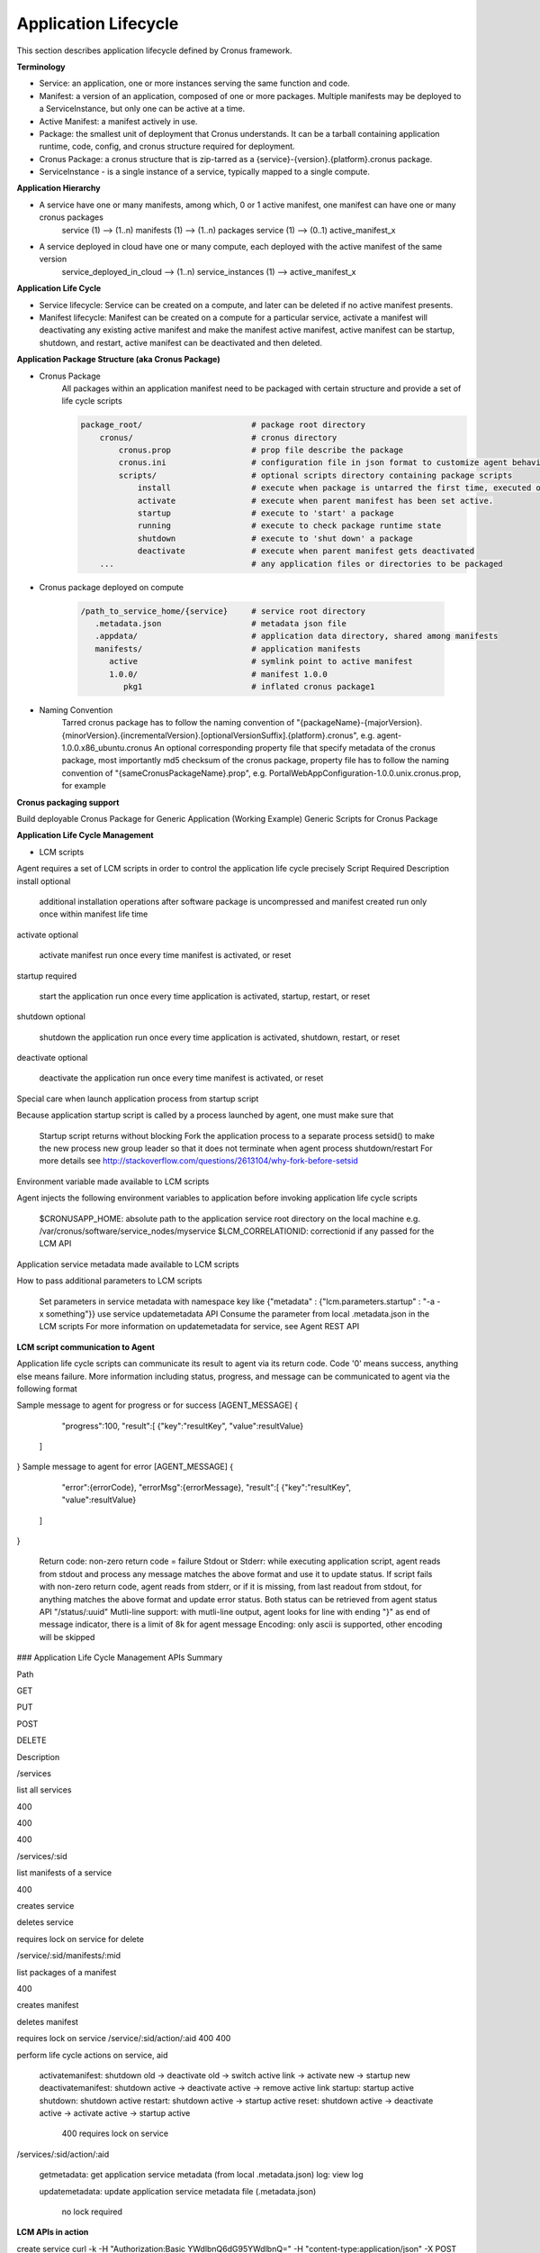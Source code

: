 Application Lifecycle
=======================

This section describes application lifecycle defined by Cronus framework.


**Terminology**

* Service: an application, one or more instances serving the same function and code.
* Manifest: a version of an application, composed of one or more packages. Multiple manifests may be deployed to a ServiceInstance, but only one can be active at a time.
* Active Manifest: a manifest actively in use.
* Package: the smallest unit of deployment that Cronus understands. It can be a tarball containing application runtime, code, config, and cronus structure required for deployment.
* Cronus Package: a cronus structure that is zip-tarred as a {service}-{version}.{platform}.cronus package.
* ServiceInstance - is a single instance of a service, typically mapped to a single compute.

**Application Hierarchy**

* A service have one or many manifests, among which, 0 or 1 active manifest, one manifest can have one or many cronus packages
   service (1) --> (1..n) manifests (1) --> (1..n) packages
   service (1) --> (0..1) active_manifest_x
* A service deployed in cloud have one or many compute, each deployed with the active manifest of the same version
   service_deployed_in_cloud --> (1..n) service_instances (1) --> active_manifest_x

**Application Life Cycle**

* Service lifecycle: Service can be created on a compute, and later can be deleted if no active manifest presents.
* Manifest lifecycle: Manifest can be created on a compute for a particular service, activate a manifest will deactivating any existing active manifest and make the manifest active manifest, active manifest can be startup, shutdown, and restart, active manifest can be deactivated and then deleted.

**Application Package Structure (aka Cronus Package)**

* Cronus Package
   All packages within an application manifest need to be packaged with certain structure and provide a set of life cycle scripts

   .. code-block:: bash

      package_root/                       # package root directory
          cronus/                         # cronus directory
              cronus.prop                 # prop file describe the package
              cronus.ini                  # configuration file in json format to customize agent behavior
              scripts/                    # optional scripts directory containing package scripts
                  install                 # execute when package is untarred the first time, executed once only during package life time.
                  activate                # execute when parent manifest has been set active.
                  startup                 # execute to 'start' a package
                  running                 # execute to check package runtime state
                  shutdown                # execute to 'shut down' a package
                  deactivate              # execute when parent manifest gets deactivated
          ...                             # any application files or directories to be packaged

* Cronus package deployed on compute

   .. code-block:: bash

      /path_to_service_home/{service}     # service root directory
         .metadata.json                   # metadata json file
         .appdata/                        # application data directory, shared among manifests
         manifests/                       # application manifests
            active                        # symlink point to active manifest
            1.0.0/                        # manifest 1.0.0
               pkg1                       # inflated cronus package1


* Naming Convention
   Tarred cronus package has to follow the naming convention of "{packageName}-{majorVersion}.{minorVersion}.{incrementalVersion}.[optionalVersionSuffix].{platform}.cronus", e.g. agent-1.0.0.x86_ubuntu.cronus
   An optional corresponding property file that specify metadata of the cronus package, most importantly md5 checksum of the cronus package, property file has to follow the naming convention of "{sameCronusPackageName}.prop", e.g. PortalWebAppConfiguration-1.0.0.unix.cronus.prop, for example

   .. code-block:: bash
      {
      "name":"agent-0.1.45.unix.cronus",
      "md5":"74680838d5d487912a99ee4913e974fc",
      "description":"agent package",
      "long description":"optional long description",
      "size":1199403,
      "contact":"user@abc.com"
      }

**Cronus packaging support**

Build deployable Cronus Package for Generic Application (Working Example) Generic Scripts for Cronus Package

**Application Life Cycle Management**

* LCM scripts

Agent requires a set of LCM scripts in order to control the application life cycle precisely
Script	Required	Description
install	optional	

    additional installation operations after software package is uncompressed and manifest created
    run only once within manifest life time

activate	optional	

    activate manifest
    run once every time manifest is activated, or reset

startup	        required	

    start the application
    run once every time application is activated, startup, restart, or reset

shutdown	optional	

    shutdown the application
    run once every time application is activated, shutdown, restart, or reset

deactivate	optional	

    deactivate the application
    run once every time manifest is activated, or reset


Special care when launch application process from startup script

Because application startup script is called by a process launched by agent, one must make sure that

    Startup script returns without blocking
    Fork the application process to a separate process
    setsid() to make the new process new group leader so that it does not terminate when agent process shutdown/restart
    For more details see http://stackoverflow.com/questions/2613104/why-fork-before-setsid

Environment variable made available to LCM scripts

Agent injects the following environment variables to application before invoking application life cycle scripts

    $CRONUSAPP_HOME: absolute path to the application service root directory on the local machine e.g. /var/cronus/software/service_nodes/myservice
    $LCM_CORRELATIONID: correctionid if any passed for the LCM API

Application service metadata made available to LCM scripts

How to pass additional parameters to LCM scripts

    Set parameters in service metadata with namespace key like {"metadata" : {"lcm.parameters.startup" : "-a -x something"}} use service updatemetadata API
    Consume the parameter from local .metadata.json in the LCM scripts
    For more information on updatemetadata for service, see Agent REST API

**LCM script communication to Agent**

Application life cycle scripts can communicate its result to agent via its return code. Code '0' means success, anything else means failure. More information including status, progress, and message can be communicated to agent via the following format

Sample message to agent for progress or for success
[AGENT_MESSAGE] 
{
	"progress":100,
	"result":[
    	{"key":"resultKey", "value":resultValue}
    ]
}
Sample message to agent for error
[AGENT_MESSAGE] 
{
	"error":{errorCode},
	"errorMsg":{errorMessage},
	"result":[
    	{"key":"resultKey", "value":resultValue}
    ]
}

    Return code: non-zero return code = failure
    Stdout or Stderr: while executing application script, agent reads from stdout and process any message matches the above format and use it to update status. If script fails with non-zero return code, agent reads from stderr, or if it is missing, from last readout from stdout, for anything matches the above format and update error status. Both status can be retrieved from agent status API "/status/:uuid"
    Mutli-line support: with mutli-line output, agent looks for line with ending "}" as end of message indicator, there is a limit of 8k for agent message
    Encoding: only ascii is supported, other encoding will be skipped

### Application Life Cycle Management APIs
Summary

Path
	

GET
	

PUT
	

POST
	

DELETE
	

Description

/services
	

list all services
	

400
	

400
	

400
	

/services/:sid
	

list manifests of a service
	

400
	

creates service
	

deletes service
	

requires lock on service for delete

/service/:sid/manifests/:mid
	

list packages of a manifest
	

400
	

creates manifest
	

deletes manifest
	

requires lock on service
/service/:sid/action/:aid	400	400	

perform life cycle actions on service, aid

    activatemanifest: shutdown old -> deactivate old -> switch active link -> activate new -> startup new
    deactivatemanifest: shutdown active -> deactivate active -> remove active link
    startup: startup active
    shutdown: shutdown active
    restart: shutdown active -> startup active
    reset: shutdown active -> deactivate active -> activate active -> startup active

	400	requires lock on service
/services/:sid/action/:aid	

    getmetadata: get application service metadata (from local .metadata.json)
    log: view log

		

    updatemetadata: update application service metadata file (.metadata.json)

		no lock required
**LCM APIs in action**

create service
curl -k -H "Authorization:Basic YWdlbnQ6dG95YWdlbnQ=" -H "content-type:application/json" -X POST https://host:12020/services/myservice

create manifest
curl -k -H "Authorization:Basic YWdlbnQ6dG95YWdlbnQ=" -H "content-type:application/json" -X POST -d '{"package": ["http://pkgrepo/tomcat-7.0.0.unix.cronus", "http://pkgrepo/myservice-1.0.0.unix.cronus"]}' https://host:12020/services/myservice/manifests/myservice-1.0.0

activate manifest
curl -k -H "Authorization:Basic YWdlbnQ6dG95YWdlbnQ=" -H "content-type:application/json" -X POST -d '{"manifest": "myservice-1.0.0"}' https://host:12020/services/myservice/action/activatemanifest

restart application
curl -k -H "Authorization:Basic YWdlbnQ6dG95YWdlbnQ=" -H "content-type:application/json" -X POST https://host:12020/services/myservice/action/restart

reset application
curl -k -H "Authorization:Basic YWdlbnQ6dG95YWdlbnQ=" -H "content-type:application/json" -X POST https://host:12020/services/myservice/action/reset

stop application
curl -k -H "Authorization:Basic YWdlbnQ6dG95YWdlbnQ=" -H "content-type:application/json" -X POST https://host:12020/services/myservice/action/stop

deactivate manifest
curl -k -H "Authorization:Basic YWdlbnQ6dG95YWdlbnQ=" -H "content-type:application/json" -X POST https://host:12020/services/myservice/action/deactivatemanifest

delete manifest
curl -k -H "Authorization:Basic YWdlbnQ6dG95YWdlbnQ=" -H "content-type:application/json" -X DELETE https://host:12020/services/myservice/manifests/myservice-1.0.0

delete service
curl -k -H "Authorization:Basic YWdlbnQ6dG95YWdlbnQ=" -H "content-type:application/json" -X DELETE https://host:12020/services/myservice
 

**LCM APIs working examples**

    Deploy an application

    # create service (THIS ONLY NEEDS TO BE RUN ONCE, BEFORE THE FIRST EVER DEPLOYMENT OF THE APPLICATION), this create an application on the machine called "myservice"
    curl -k -H "Authorization:Basic YWdlbnQ6dG95YWdlbnQ=" -H "content-type:application/json" -X POST https://host:12020/services/myservice

    # create manifest, this create a new version of the application "myservice" on the machine, in this case the version is "myservice-1.0.0"
    curl -k -H "Authorization:Basic YWdlbnQ6dG95YWdlbnQ=" -H "content-type:application/json" -X POST -d '{"package": ["http://pkgrepo/tomcat-7.0.0.unix.cronus", "http://pkgrepo/myservice-1.0.0.unix.cronus"]}' https://host:12020/services/myservice/manifests/myservice-1.0.0

    # activate manifest, this deactivate an existing version if any, and activate the new version "myservice-1.0.0"
    curl -k -H "Authorization:Basic YWdlbnQ6dG95YWdlbnQ=" -H "content-type:application/json" -X POST -d '{"manifest": "myservice-1.0.0"}' https://host:12020/services/myservice/action/activatemanifest

    Restart or Reset an application

    # restart application, this shutdown and start the current active manifest of the application
    curl -k -H "Authorization:Basic YWdlbnQ6dG95YWdlbnQ=" -H "content-type:application/json" -X POST https://host:12020/services/myservice/action/restart

    # reset application, this shutdown, deactivate, activate, and start the current active manifest of the application
    curl -k -H "Authorization:Basic YWdlbnQ6dG95YWdlbnQ=" -H "content-type:application/json" -X POST https://host:12020/services/myservice/action/reset

    Shutdown an application

    # stop application, this shutdown the current active manifest of the application
    curl -k -H "Authorization:Basic YWdlbnQ6dG95YWdlbnQ=" -H "content-type:application/json" -X POST https://host:12020/services/myservice/action/stop

    Uninstall an application 

    # deactivate manifest, if any
    curl -k -H "Authorization:Basic YWdlbnQ6dG95YWdlbnQ=" -H "content-type:application/json" -X POST https://host:12020/services/myservice/action/deactivatemanifest

    # delete service, cleanup everything related to the service from the machine
    curl -k -H "Authorization:Basic YWdlbnQ6dG95YWdlbnQ=" -H "content-type:application/json" -X DELETE https://host:12020/services/myservice

**Force install fresh packages**

Use case: Typically agent will skip download and unzip a package if it already exists on the machine. Sometimes it's desirable to force install a fresh package even if it is already present on the machine

How:

    In create manifest, metadata indicate force download package even it already exist in unzipped form in installed-packages folder

    # create manifest with force install, this will force install tomcat package even the same version already existed on the machine
    curl -k -H "Authorization:Basic YWdlbnQ6dG95YWdlbnQ=" -H "content-type:application/json" -X POST -d '{"package": ["http://pkgrepo/tomcat-7.0.0.unix.cronus", "http://pkgrepo/myservice-1.0.0.unix.cronus"], "forcePackageName": ["tomcat"]}' https://host:12020/services/myservice/manifests/myservice-1.0.0

    Unzip to a different location in installed-packages folder, with an added suffix of manifestname (formatted to remove special characters)

    # installed packages directory with force installation
    -installed-packages
      -tomcat
         -7.0.0.myservice100		# used by current active manifest
         -7.0.0.myservice101		# force download and installed by new manifest

**Additional Configurations**

Additional configurations are available in cronus.ini that provide desirable features and customization 
View application logs via agent

Specify application log directory in cronus.ini, and use agent API to view application logs

{
	"logAppDir": ["cronus/scripts/log"]
}

Note: the logging directory needs to have group level rx access for agent to access and read files, one may consider creating this directory with the right permission in your source control, or create it by activation script with the right permission

View application logs https://host:12020/services/{serviceid}/action/log

Note: the link work for either full serviceid or serviceid prefix (first 2 of 3 parts of the service id, et. .env.appsvc)
Configurable LCM script timeouts

Application can control agent behavior on life cycle operations via package configurations

To use this feature, specify the following configuration in cronus.ini

{
	"lcm_script_options": {
		"startup": {"timeout": 3600, "progress_timeout": 1200},
		"shutdown": {"timeout": 3600, "progress_timeout": 1200},
		"activate": {"timeout": 3600, "progress_timeout": 1200},
		"deactivate": {"timeout": 3600, "progress_timeout": 1200},
		"install": {"timeout": 3600, "progress_timeout": 1200},
		"uninstall": {"timeout": 3600, "progress_timeout": 1200}
	}
}

Note: configurations are optional, if not specified, agent will use values from agent default configuration (timeout=3600 sec, progress_timeout=600 sec)
Behaviors system restart or agent restart

Application can control agent behavior on how to handle application on Restart scenarios via cronus.ini configuration
Scenario	Agent Behavior	Default
System restart (reboot)	startup|reset|noop	startup
Agent restart	startup|reset|noop	noop

{
	"lcm_on_system_reboot": "startup|reset|noop",
	"lcm_on_agent_restart": "startup|reset|noop"
}

